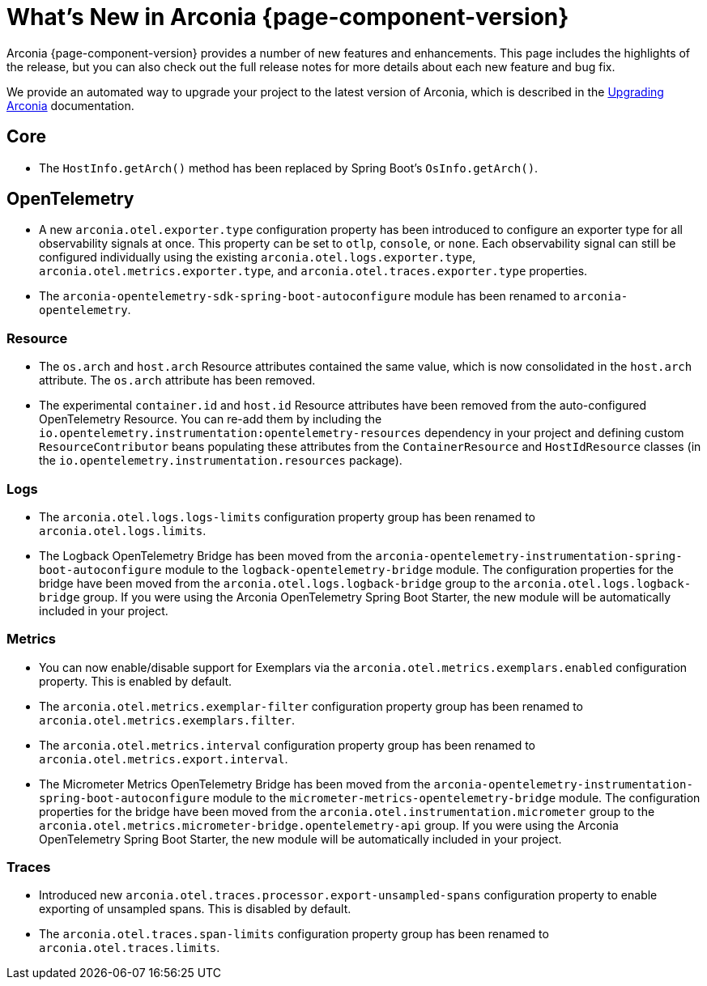 [what-is-new]
= What's New in Arconia {page-component-version}

Arconia {page-component-version} provides a number of new features and enhancements. This page includes the highlights of the release, but you can also check out the full release notes for more details about each new feature and bug fix.

We provide an automated way to upgrade your project to the latest version of Arconia, which is described in the xref:upgrading-arconia.adoc[Upgrading Arconia] documentation.

== Core

* The `HostInfo.getArch()` method has been replaced by Spring Boot's `OsInfo.getArch()`.

== OpenTelemetry

* A new `arconia.otel.exporter.type` configuration property has been introduced to configure an exporter type for all observability signals at once. This property can be set to `otlp`, `console`, or `none`. Each observability signal can still be configured individually using the existing `arconia.otel.logs.exporter.type`, `arconia.otel.metrics.exporter.type`, and `arconia.otel.traces.exporter.type` properties.
* The `arconia-opentelemetry-sdk-spring-boot-autoconfigure` module has been renamed to `arconia-opentelemetry`.

=== Resource

* The `os.arch` and `host.arch` Resource attributes contained the same value, which is now consolidated in the `host.arch` attribute. The `os.arch` attribute has been removed.
* The experimental `container.id` and `host.id` Resource attributes have been removed from the auto-configured OpenTelemetry Resource. You can re-add them by including the `io.opentelemetry.instrumentation:opentelemetry-resources` dependency in your project and defining custom `ResourceContributor` beans populating these attributes from the `ContainerResource` and `HostIdResource` classes (in the `io.opentelemetry.instrumentation.resources` package).

=== Logs

* The `arconia.otel.logs.logs-limits` configuration property group has been renamed to `arconia.otel.logs.limits`.
* The Logback OpenTelemetry Bridge has been moved from the `arconia-opentelemetry-instrumentation-spring-boot-autoconfigure` module to the `logback-opentelemetry-bridge` module. The configuration properties for the bridge have been moved from the `arconia.otel.logs.logback-bridge` group to the `arconia.otel.logs.logback-bridge` group. If you were using the Arconia OpenTelemetry Spring Boot Starter, the new module will be automatically included in your project.

=== Metrics

* You can now enable/disable support for Exemplars via the `arconia.otel.metrics.exemplars.enabled` configuration property. This is enabled by default.
* The `arconia.otel.metrics.exemplar-filter` configuration property group has been renamed to `arconia.otel.metrics.exemplars.filter`.
* The `arconia.otel.metrics.interval` configuration property group has been renamed to `arconia.otel.metrics.export.interval`.
* The Micrometer Metrics OpenTelemetry Bridge has been moved from the `arconia-opentelemetry-instrumentation-spring-boot-autoconfigure` module to the `micrometer-metrics-opentelemetry-bridge` module. The configuration properties for the bridge have been moved from the `arconia.otel.instrumentation.micrometer` group to the `arconia.otel.metrics.micrometer-bridge.opentelemetry-api` group. If you were using the Arconia OpenTelemetry Spring Boot Starter, the new module will be automatically included in your project.

=== Traces

* Introduced new `arconia.otel.traces.processor.export-unsampled-spans` configuration property to enable exporting of unsampled spans. This is disabled by default.
* The `arconia.otel.traces.span-limits` configuration property group has been renamed to `arconia.otel.traces.limits`.
